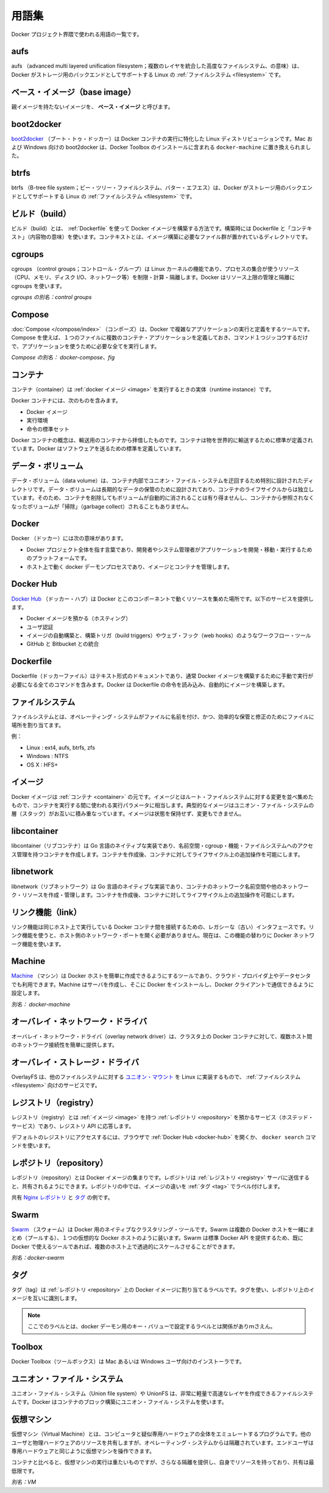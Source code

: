 .. -*- coding: utf-8 -*-
.. URL: https://docs.docker.com/engine/reference/glossary/
.. SOURCE: https://github.com/docker/docker/blob/master/docs/reference/glossary.md
   doc version: 1.10
      https://github.com/docker/docker/commits/master/docs/reference/glossary.md
.. check date: 2016/02/17
.. -------------------------------------------------------------------

.. Glossary

.. _glossary:

========================================
用語集
========================================

.. A list of terms used around the Docker project.

Docker プロジェクト界隈で使われる用語の一覧です。

.. aufs

.. _aufs:

aufs
==========

.. aufs (advanced multi layered unification filesystem) is a Linux filesystem that Docker supports as a storage backend. It implements the union mount for Linux file systems.

aufs （advanced multi layered unification filesystem；複数のレイヤを統合した高度なファイルシステム、の意味）は、Docker がストレージ用のバックエンドとしてサポートする Linux の :ref:`ファイルシステム <filesystem>` です。

.. Base image

.. _base-image:

ベース・イメージ（base image）
==============================

.. An image that has no parent is a base image.

親イメージを持たないイメージを、 **ベース・イメージ** と呼びます。

.. boot2docker

.. _glossary-boot2docker:

boot2docker
====================

.. boot2docker is a lightweight Linux distribution made specifically to run Docker containers. The boot2docker management tool for Mac and Windows was deprecated and replaced by docker-machine which you can install with the Docker Toolbox.

`boot2docker <http://boot2docker.io/>`_ （ブート・トゥ・ドッカー）は Docker コンテナの実行に特化した Linux ディストリビューションです。Mac および Windows 向けの boot2docker は、Docker Toolbox のインストールに含まれる ``docker-machine`` に置き換えられました。

.. btrfs

btrfs
==========

.. btrfs (B-tree file system) is a Linux filesystem that Docker supports as a storage backend. It is a copy-on-write filesystem.

btrfs （B-tree file system；ビー・ツリー・ファイルシステム、バター・エフエス）は、Docker がストレージ用のバックエンドとしてサポートする Linux の :ref:`ファイルシステム <filesystem>` です。

.. build

.. _build:

ビルド（build）
====================

.. build is the process of building Docker images using a Dockerfile. The build uses a Dockerfile and a “context”. The context is the set of files in the directory in which the image is built.

ビルド（build）とは、 :ref:`Dockerfile` を使って Docker イメージを構築する方法です。構築時には Dockerfile と「コンテキスト」（内容物の意味）を使います。コンテキストとは、イメージ構築に必要なファイル群が置かれているディレクトリです。

.. cgroups

.. _cgroups:

cgroups
==========

.. cgroups is a Linux kernel feature that limits, accounts for, and isolates the resource usage (CPU, memory, disk I/O, network, etc.) of a collection of processes. Docker relies on cgroups to control and isolate resource limits.

cgroups （control groups；コントロール・グループ）は Linux カーネルの機能であり、プロセスの集合が使うリソース（CPU、メモリ、ディスク I/O、ネットワーク等）を制限・計算・隔離します。Docker はリソース上限の管理と隔離に cgroups を使います。

.. Also known as : control groups

*cgroups の別名：control groups*

.. Compose

.. _compose:

Compose
==========

.. Compose is a tool for defining and running complex applications with Docker. With compose, you define a multi-container application in a single file, then spin your application up in a single command which does everything that needs to be done to get it running.

:doc:`Compose </compose/index>` （コンポーズ）は、Docker で複雑なアプリケーションの実行と定義をするツールです。Compose を使えば、１つのファイルに複数のコンテナ・アプリケーションを定義しておき、コマンド１つジッコウするだけで、アプリケーションを使うために必要な全てを実行します。

.. Also known as : docker-compose, fig

*Compose の別名： docker-compose、fig*

.. container

.. _container:

コンテナ
==========

.. A container is a runtime instance of a docker image.

コンテナ（container）は :ref:`docker イメージ <image>` を実行するときの実体（runtime instance）です。

.. A Docker container consists of

Docker コンテナには、次のものを含みます。

..    A Docker image
    Execution environment
    A standard set of instructions

* Docker イメージ
* 実行環境
* 命令の標準セット

.. The concept is borrowed from Shipping Containers, which define a standard to ship goods globally. Docker defines a standard to ship software.

Docker コンテナの概念は、輸送用のコンテナから拝借したものです。コンテナは物を世界的に輸送するために標準が定義されています。Docker はソフトウェアを送るための標準を定義しています。

.. data volume

.. _data-volume:

データ・ボリューム
====================

.. A data volume is a specially-designated directory within one or more containers that bypasses the Union File System. Data volumes are designed to persist data, independent of the container’s life cycle. Docker therefore never automatically delete volumes when you remove a container, nor will it “garbage collect” volumes that are no longer referenced by a container.

データ・ボリューム（data volume）は、コンテナ内部でユニオン・ファイル・システムを迂回するため特別に設計されたディレクトリです。データ・ボリュームは長期的なデータの保管のために設計されており、コンテナのライフサイクルからは独立しています。そのため、コンテナを削除してもボリュームが自動的に消されることは有り得ませんし、コンテナから参照されなくなったボリュームが「掃除」（garbage collect）されることもありません。

.. Docker

.. _docker:

Docker
==========

.. The term Docker can refer to

Docker （ドッカー）には次の意味があります。

..    The Docker project as a whole, which is a platform for developers and sysadmins to develop, ship, and run applications
    The docker daemon process running on the host which manages images and containers

* Docker プロジェクト全体を指す言葉であり、開発者やシステム管理者がアプリケーションを開発・移動・実行するためのプラットフォームです。
* ホスト上で動く docker デーモンプロセスであり、イメージとコンテナを管理します。

.. Docker Hub

.. _docker-hub:

Docker Hub
==========

.. The Docker Hub is a centralized resource for working with Docker and its components. It provides the following services:

`Docker Hub <https://hub.docker.com/>`_ （ドッカー・ハブ）は Docker とこのコンポーネントで動くリソースを集めた場所です。以下のサービスを提供します。

..    Docker image hosting
    User authentication
    Automated image builds and work-flow tools such as build triggers and web hooks
    Integration with GitHub and Bitbucket

* Docker イメージを預かる（ホスティング）
* ユーザ認証
* イメージの自動構築と、構築トリガ（build triggers）やウェブ・フック（web hooks）のようなワークフロー・ツール
* GitHub と Bitbucket との統合

.. Dockerfile

.. _Dockerfile:

Dockerfile
==========

.. A Dockerfile is a text document that contains all the commands you would normally execute manually in order to build a Docker image. Docker can build images automatically by reading the instructions from a Dockerfile.

Dockerfile（ドッカーファイル）はテキスト形式のドキュメントであり、通常 Docker イメージを構築するために手動で実行が必要になる全てのコマンドを含みます。Docker は Dockerfile の命令を読み込み、自動的にイメージを構築します。

.. filesystem

.. _filesystem:

ファイルシステム
====================

.. A file system is the method an operating system uses to name files and assign them locations for efficient storage and retrieval.

ファイルシステムとは、オペレーティング・システムがファイルに名前を付け、かつ、効率的な保管と修正のためにファイルに場所を割り当てます。

.. Examples :

例：

* Linux : ext4, aufs, btrfs, zfs
* Windows : NTFS
* OS X : HFS+

.. image

.. _image:

イメージ
==========

.. Docker images are the basis of containers. An Image is an ordered collection of root filesystem changes and the corresponding execution parameters for use within a container runtime. An image typically contains a union of layered filesystems stacked on top of each other. An image does not have state and it never changes.

Docker イメージは :ref:`コンテナ <container>` の元です。イメージとはルート・ファイルシステムに対する変更を並べ集めたもので、コンテナを実行する間に使われる実行パラメータに相当します。典型的なイメージはユニオン・ファイル・システムの層（スタック）がお互いに積み重なっています。イメージは状態を保持せず、変更もできません。

.. libcontainer

.. _libcontainer:

libcontainer
====================

.. libcontainer provides a native Go implementation for creating containers with namespaces, cgroups, capabilities, and filesystem access controls. It allows you to manage the lifecycle of the container performing additional operations after the container is created.

libcontainer（リブコンテナ）は Go 言語のネイティブな実装であり、名前空間・cgroup・機能・ファイルシステムへのアクセス管理を持つコンテナを作成します。コンテナを作成後、コンテナに対してライフサイクル上の追加操作を可能にします。

.. libnetwork

.. _libnetwork:

libnetwork
==========

.. libnetwork provides a native Go implementation for creating and managing container network namespaces and other network resources. It manage the networking lifecycle of the container performing additional operations after the container is created.

libnetwork（リブネットワーク）は Go 言語のネイティブな実装であり、コンテナのネットワーク名前空間や他のネットワーク・リソースを作成・管理します。コンテナを作成後、コンテナに対してライフサイクル上の追加操作を可能にします。

.. link

.. _link:

リンク機能（link）
====================

.. links provide a legacy interface to connect Docker containers running on the same host to each other without exposing the hosts’ network ports. Use the Docker networks feature instead.

リンク機能は同じホスト上で実行している Docker コンテナ間を接続するための、レガシーな（古い）インタフェースです。リンク機能を使うと、ホスト側のネットワーク・ポートを開く必要がありません。現在は、この機能の替わりに Docker ネットワーク機能を使います。

.. Machine

.. _glossary-machine:

Machine
==========

.. Machine is a Docker tool which makes it really easy to create Docker hosts on your computer, on cloud providers and inside your own data center. It creates servers, installs Docker on them, then configures the Docker client to talk to them.

`Machine <https://github.com/docker/machine>`_ （マシン）は Docker ホストを簡単に作成できるようにするツールであり、クラウド・プロバイダ上やデータセンタでも利用できます。Machine はサーバを作成し、そこに Docker をインストールし、Docker クライアントで通信できるように設定します。

.. Also known as : docker-machine

*別名： docker-machine*

.. overlay network driver

.. _overlay-network-driver:

オーバレイ・ネットワーク・ドライバ
========================================

.. Overlay network driver provides out of the box multi-host network connectivity for docker containers in a cluster.

オーバレイ・ネットワーク・ドライバ（overlay network driver）は、クラスタ上の Docker コンテナに対して、複数ホスト間のネットワーク接続性を簡単に提供します。

.. overlay storage driver

.. _overlay-storage-driver:

オーバレイ・ストレージ・ドライバ
========================================

.. OverlayFS is a filesystem service for Linux which implements a union mount for other file systems. It is supported by the Docker daemon as a storage driver.

OverlayFS は、他のファイルシステムに対する `ユニオン・マウント <http://en.wikipedia.org/wiki/Union_mount>`_ を Linux に実装するもので、 :ref:`ファイルシステム <filesystem>` 向けのサービスです。

.. registry

.. _registry:

レジストリ（registry）
==============================

.. A Registry is a hosted service containing repositories of images which responds to the Registry API.

レジストリ（registry）とは :ref:`イメージ <image>` を持つ :ref:`レポジトリ <repository>` を預かるサービス（ホステッド・サービス）であり、レジストリ API に応答します。

.. The default registry can be accessed using a browser at Docker Hub or using the docker search command.

デフォルトのレジストリにアクセスするには、ブラウザで :ref:`Docker Hub <docker-hub>` を開くか、 ``docker search`` コマンドを使います。

.. repository

.. _repository:

レポジトリ（repository）
==============================

.. A repository is a set of Docker images. A repository can be shared by pushing it to a registry server. The different images in the repository can be labeled using tags.

レポジトリ（repository）とは Docker イメージの集まりです。レポジトリは :ref:`レジストリ <registry>` サーバに送信すると、共有されるようにできます。レポジトリの中では、イメージの違いを :ref:`タグ <tag>` でラベル付けします。

.. Here is an example of the shared nginx repository and its tags

共有 `Nginx レポジトリ <https://registry.hub.docker.com/_/nginx/>`_ と `タグ <https://registry.hub.docker.com/_/nginx/tags/manage/>`_ の例です。

.. Swarm

.. _glossary-swarm:

Swarm
==========

.. Swarm is a native clustering tool for Docker. Swarm pools together several Docker hosts and exposes them as a single virtual Docker host. It serves the standard Docker API, so any tool that already works with Docker can now transparently scale up to multiple hosts.

`Swarm <https://github.com/docker/swarm>`_ （スウォーム）は Docker 用のネイティブなクラスタリング・ツールです。Swarm は複数の Docker ホストを一緒にまとめ（プールする）、１つの仮想的な Docker ホストのように装います。Swarm は標準 Docker API を提供するため、既に Docker で使えるツールであれば、複数のホスト上で透過的にスケールさせることができます。

.. Also known as : docker-swarm

*別名：docker-swarm*

.. tag

.. _tag:

タグ
==========

.. A tag is a label applied to a Docker image in a repository. tags are how various images in a repository are distinguished from each other.

タグ（tag）は :ref:`レポジトリ <repository>` 上の Docker イメージに割り当てるラベルです。タグを使い、レポジトリ上のイメージを互いに識別します。

.. Note : This label is not related to the key=value labels set for docker daemon

.. note::

   ここでのラベルとは、docker デーモン用のキー・バリューで設定するラベルとは関係がありｍさえん。

.. Toolbox

.. _Toolbox:

Toolbox
==========

.. Docker Toolbox is the installer for Mac and Windows users.

Docker Toolbox（ツールボックス）は Mac あるいは Windows ユーザ向けのインストーラです。

.. Union file system

.. _union-file-system:

ユニオン・ファイル・システム
==============================

.. Union file systems, or UnionFS, are file systems that operate by creating layers, making them very lightweight and fast. Docker uses union file systems to provide the building blocks for containers.

ユニオン・ファイル・システム（Union file system）や UnionFS は、非常に軽量で高速なレイヤを作成できるファイルシステムです。Docker はコンテナのブロック構築にユニオン・ファイル・システムを使います。

.. Virtual Machine

.. _virtual-machine:

仮想マシン
==========

.. A Virtual Machine is a program that emulates a complete computer and imitates dedicated hardware. It shares physical hardware resources with other users but isolates the operating system. The end user has the same experience on a Virtual Machine as they would have on dedicated hardware.

仮想マシン（Virtual Machine）とは、コンピュータと疑似専用ハードウェアの全体をエミュレートするプログラムです。他のユーザと物理ハードウェアのリソースを共有しますが、オペレーティング・システムからは隔離されています。エンドユーザは専用ハードウェアと同じように仮想マシンを操作できます。

.. Compared to to containers, a Virtual Machine is heavier to run, provides more isolation, gets its own set of resources and does minimal sharing.

コンテナと比べると、仮想マシンの実行は重たいものですが、さらなる隔離を提供し、自身でリソースを持っており、共有は最低限です。

.. Also known as : VM

*別名：VM*
